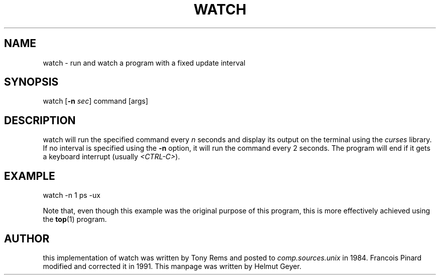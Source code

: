 .\" This file Copyright 1997 Helmut Geyer <Helmut.Geyer@iwr.uni-heidelberg.de>
.\" It may be distributed under the GNU Public License, version 2, or
.\" any higher version.  See section COPYING of the GNU Public license
.\" for conditions under which this file may be redistributed.
.TH WATCH 1 "19 Feb 1997" "Debian GNU/Linux" "Linux Programmer's Manual"
.SH NAME 
watch \- run and watch a program with a fixed update interval
.SH SYNOPSIS
watch [\fB\-n \fIsec\fR] command [args]
.SH DESCRIPTION
watch will run the specified command every 
.I n
seconds and display its output on the terminal using the 
.I curses
library. If no interval is specified using the 
.B \-n
option, it will run the command every 2 seconds. The program will end
if it gets a keyboard interrupt (usually 
.IR "<CTRL\-C>" ")."
.SH EXAMPLE
watch -n 1 ps -ux

Note that, even though this example was the original purpose of this
program, this is more effectively achieved using the 
.BR top (1)
program. 
.SH AUTHOR
this implementation of watch was written by Tony Rems and posted to 
.IR comp.sources.unix
in 1984. Francois Pinard modified and corrected it in 1991. This
manpage was written by Helmut Geyer.
